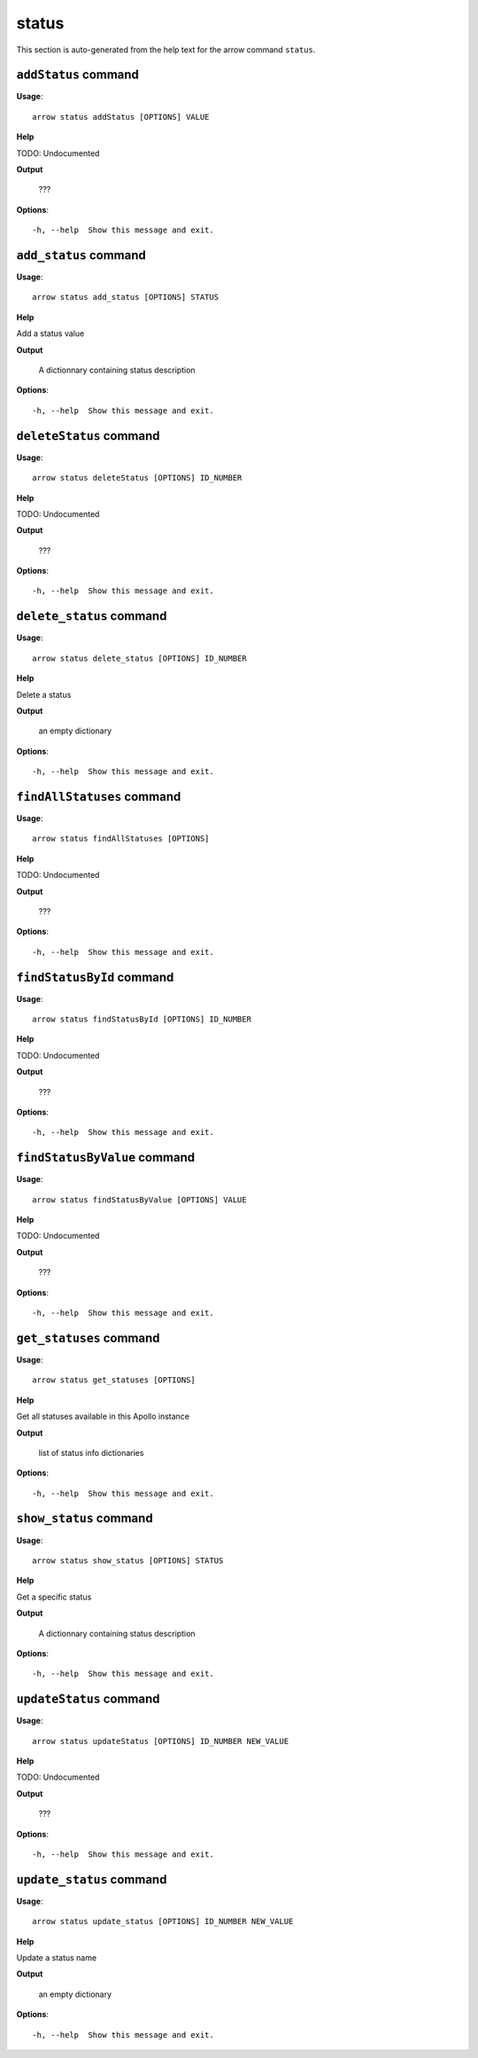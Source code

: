 status
======

This section is auto-generated from the help text for the arrow command
``status``.


``addStatus`` command
---------------------

**Usage**::

    arrow status addStatus [OPTIONS] VALUE

**Help**

TODO: Undocumented


**Output**


    ???
    
**Options**::


      -h, --help  Show this message and exit.
    

``add_status`` command
----------------------

**Usage**::

    arrow status add_status [OPTIONS] STATUS

**Help**

Add a status value


**Output**


    A dictionnary containing status description
    
**Options**::


      -h, --help  Show this message and exit.
    

``deleteStatus`` command
------------------------

**Usage**::

    arrow status deleteStatus [OPTIONS] ID_NUMBER

**Help**

TODO: Undocumented


**Output**


    ???
    
**Options**::


      -h, --help  Show this message and exit.
    

``delete_status`` command
-------------------------

**Usage**::

    arrow status delete_status [OPTIONS] ID_NUMBER

**Help**

Delete a status


**Output**


    an empty dictionary
    
**Options**::


      -h, --help  Show this message and exit.
    

``findAllStatuses`` command
---------------------------

**Usage**::

    arrow status findAllStatuses [OPTIONS]

**Help**

TODO: Undocumented


**Output**


    ???
    
**Options**::


      -h, --help  Show this message and exit.
    

``findStatusById`` command
--------------------------

**Usage**::

    arrow status findStatusById [OPTIONS] ID_NUMBER

**Help**

TODO: Undocumented


**Output**


    ???
    
**Options**::


      -h, --help  Show this message and exit.
    

``findStatusByValue`` command
-----------------------------

**Usage**::

    arrow status findStatusByValue [OPTIONS] VALUE

**Help**

TODO: Undocumented


**Output**


    ???
    
**Options**::


      -h, --help  Show this message and exit.
    

``get_statuses`` command
------------------------

**Usage**::

    arrow status get_statuses [OPTIONS]

**Help**

Get all statuses available in this Apollo instance


**Output**


    list of status info dictionaries
    
**Options**::


      -h, --help  Show this message and exit.
    

``show_status`` command
-----------------------

**Usage**::

    arrow status show_status [OPTIONS] STATUS

**Help**

Get a specific status


**Output**


    A dictionnary containing status description
    
**Options**::


      -h, --help  Show this message and exit.
    

``updateStatus`` command
------------------------

**Usage**::

    arrow status updateStatus [OPTIONS] ID_NUMBER NEW_VALUE

**Help**

TODO: Undocumented


**Output**


    ???
    
**Options**::


      -h, --help  Show this message and exit.
    

``update_status`` command
-------------------------

**Usage**::

    arrow status update_status [OPTIONS] ID_NUMBER NEW_VALUE

**Help**

Update a status name


**Output**


    an empty dictionary
    
**Options**::


      -h, --help  Show this message and exit.
    
